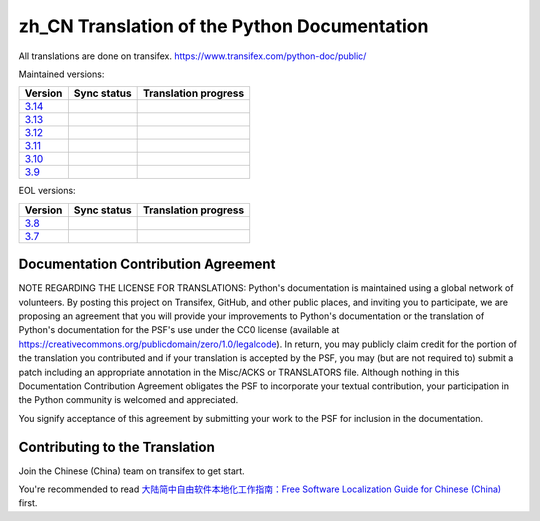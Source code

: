 zh_CN Translation of the Python Documentation
=============================================

All translations are done on transifex.
https://www.transifex.com/python-doc/public/

Maintained versions:

.. list-table::
   :header-rows: 1

   * - Version
     - Sync status
     - Translation progress
   * - `3.14 <https://github.com/python/python-docs-zh-cn/tree/3.14>`_
     - .. image:: https://github.com/python/python-docs-zh-cn/workflows/python-314/badge.svg
          :target: https://github.com/python/python-docs-zh-cn/actions?workflow=python-314
     - .. image:: https://img.shields.io/badge/dynamic/json?url=https%3A%2F%2Fraw.githubusercontent.com%2Fpython%2Fpython-docs-zh-cn%2F3.14%2F.stat.json&query=%24.translation&label=zh-CN
          :target: https://app.transifex.com/python-doc/python-newest/
   * - `3.13 <https://github.com/python/python-docs-zh-cn/tree/3.13>`_
     - .. image:: https://github.com/python/python-docs-zh-cn/workflows/python-313/badge.svg
          :target: https://github.com/python/python-docs-zh-cn/actions?workflow=python-313
     - .. image:: https://img.shields.io/badge/dynamic/json?url=https%3A%2F%2Fraw.githubusercontent.com%2Fpython%2Fpython-docs-zh-cn%2F3.13%2F.stat.json&query=%24.translation&label=zh-CN
          :target: https://app.transifex.com/python-doc/python-313/
   * - `3.12 <https://github.com/python/python-docs-zh-cn/tree/3.12>`_
     - .. image:: https://github.com/python/python-docs-zh-cn/workflows/python-312/badge.svg
          :target: https://github.com/python/python-docs-zh-cn/actions?workflow=python-312
     - .. image:: https://img.shields.io/badge/dynamic/json?url=https%3A%2F%2Fraw.githubusercontent.com%2Fpython%2Fpython-docs-zh-cn%2F3.12%2F.stat.json&query=%24.translation&label=zh-CN
          :target: https://app.transifex.com/python-doc/python-312/
   * - `3.11 <https://github.com/python/python-docs-zh-cn/tree/3.11>`_
     - .. image:: https://github.com/python/python-docs-zh-cn/workflows/python-311/badge.svg
          :target: https://github.com/python/python-docs-zh-cn/actions?workflow=python-311
     - .. image:: https://img.shields.io/badge/dynamic/json?url=https%3A%2F%2Fraw.githubusercontent.com%2Fpython%2Fpython-docs-zh-cn%2F3.11%2F.stat.json&query=%24.translation&label=zh-CN
          :target: https://app.transifex.com/python-doc/python-311/
   * - `3.10 <https://github.com/python/python-docs-zh-cn/tree/3.10>`_
     - .. image:: https://github.com/python/python-docs-zh-cn/workflows/python-310/badge.svg
          :target: https://github.com/python/python-docs-zh-cn/actions?workflow=python-310
     - .. image:: https://img.shields.io/badge/dynamic/json?url=https%3A%2F%2Fraw.githubusercontent.com%2Fpython%2Fpython-docs-zh-cn%2F3.10%2F.stat.json&query=%24.translation&label=zh-CN
          :target: https://app.transifex.com/python-doc/python-310/
   * - `3.9 <https://github.com/python/python-docs-zh-cn/tree/3.9>`_
     - .. image:: https://github.com/python/python-docs-zh-cn/workflows/python-39/badge.svg
          :target: https://github.com/python/python-docs-zh-cn/actions?workflow=python-39
     - .. image:: https://img.shields.io/badge/dynamic/json?url=https%3A%2F%2Fraw.githubusercontent.com%2Fpython%2Fpython-docs-zh-cn%2F3.9%2F.stat.json&query=%24.translation&label=zh-CN
          :target: https://app.transifex.com/python-doc/python-39/

EOL versions:

.. list-table::
   :header-rows: 1

   * - Version
     - Sync status
     - Translation progress
   * - `3.8 <https://github.com/python/python-docs-zh-cn/tree/3.8>`_
     - .. image:: https://github.com/python/python-docs-zh-cn/workflows/python-38/badge.svg
          :target: https://github.com/python/python-docs-zh-cn/actions?workflow=python-38
     - .. image:: https://img.shields.io/badge/dynamic/json?url=https%3A%2F%2Fraw.githubusercontent.com%2Fpython%2Fpython-docs-zh-cn%2F3.8%2F.stat.json&query=%24.translation&label=zh-CN
          :target: https://app.transifex.com/python-doc/python-38/
   * - `3.7 <https://github.com/python/python-docs-zh-cn/tree/3.7>`_
     - .. image:: https://github.com/python/python-docs-zh-cn/workflows/python-37/badge.svg
          :target: https://github.com/python/python-docs-zh-cn/actions?workflow=python-37
     - .. image:: https://img.shields.io/badge/dynamic/json?url=https%3A%2F%2Fraw.githubusercontent.com%2Fpython%2Fpython-docs-zh-cn%2F3.7%2F.stat.json&query=%24.translation&label=zh-CN
          :target: https://app.transifex.com/python-doc/python-37/

Documentation Contribution Agreement
------------------------------------

NOTE REGARDING THE LICENSE FOR TRANSLATIONS: Python's documentation is
maintained using a global network of volunteers. By posting this
project on Transifex, GitHub, and other public places, and inviting
you to participate, we are proposing an agreement that you will
provide your improvements to Python's documentation or the translation
of Python's documentation for the PSF's use under the CC0 license
(available at
https://creativecommons.org/publicdomain/zero/1.0/legalcode). In
return, you may publicly claim credit for the portion of the
translation you contributed and if your translation is accepted by the
PSF, you may (but are not required to) submit a patch including an
appropriate annotation in the Misc/ACKS or TRANSLATORS file. Although
nothing in this Documentation Contribution Agreement obligates the PSF
to incorporate your textual contribution, your participation in the
Python community is welcomed and appreciated.

You signify acceptance of this agreement by submitting your work to
the PSF for inclusion in the documentation.

Contributing to the Translation
-------------------------------

Join the Chinese (China) team on transifex to get start.

You're recommended to read
`大陆简中自由软件本地化工作指南：Free Software Localization Guide for Chinese (China)`__ first.

__ http://mirrors.ustc.edu.cn/anthon/aosc-l10n/zh_CN_l10n.pdf
